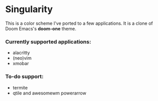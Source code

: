* Singularity
This is a color scheme I've ported to a few applications. It is a clone of Doom Emacs's *doom-one* theme.
*** Currently supported applications:
+ alacritty
+ (neo)vim
+ xmobar
*** To-do support:
+ termite
+ qtile and awesomewm powerarrow
